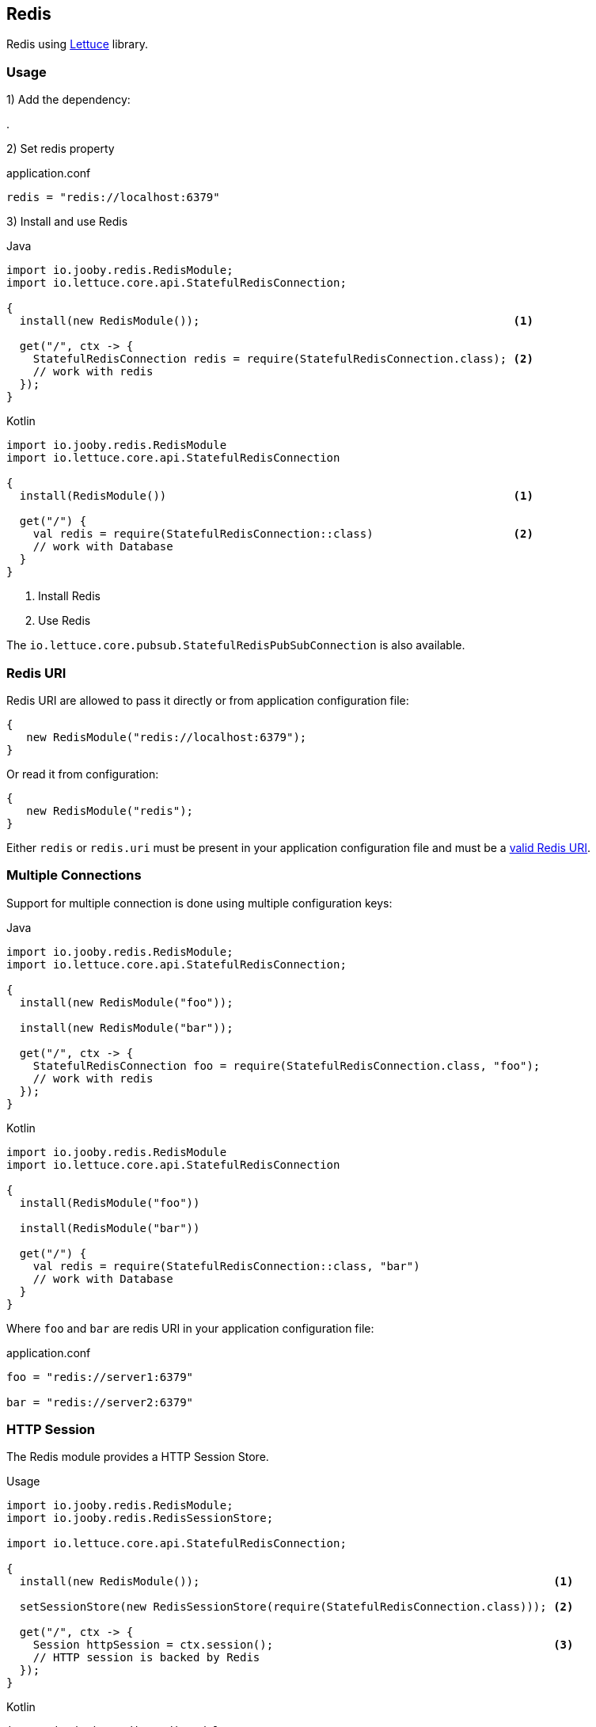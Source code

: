 == Redis

Redis using https://lettuce.io[Lettuce] library.

=== Usage

1) Add the dependency:

[dependency, artifactId="jooby-redis"]
.

2) Set redis property

.application.conf
[source, properties]
----
redis = "redis://localhost:6379"
----

3) Install and use Redis

.Java
[source, java, role="primary"]
----
import io.jooby.redis.RedisModule;
import io.lettuce.core.api.StatefulRedisConnection;

{
  install(new RedisModule());                                               <1>

  get("/", ctx -> {
    StatefulRedisConnection redis = require(StatefulRedisConnection.class); <2>
    // work with redis
  });
}
----

.Kotlin
[source, kt, role="secondary"]
----
import io.jooby.redis.RedisModule
import io.lettuce.core.api.StatefulRedisConnection

{
  install(RedisModule())                                                    <1>
  
  get("/") {
    val redis = require(StatefulRedisConnection::class)                     <2>
    // work with Database
  }
}
----

<1> Install Redis
<2> Use Redis

The `io.lettuce.core.pubsub.StatefulRedisPubSubConnection` is also available.

=== Redis URI

Redis URI are allowed to pass it directly or from application configuration file:

----
{
   new RedisModule("redis://localhost:6379");
}
----

Or read it from configuration:

----
{
   new RedisModule("redis");
}
----

Either `redis` or `redis.uri` must be present in your application configuration file and must be a
https://lettuce.io/core/release/reference/index.html#redisuri.uri-syntax[valid Redis URI].

=== Multiple Connections

Support for multiple connection is done using multiple configuration keys:

.Java
[source, java, role="primary"]
----
import io.jooby.redis.RedisModule;
import io.lettuce.core.api.StatefulRedisConnection;

{
  install(new RedisModule("foo"));

  install(new RedisModule("bar"));

  get("/", ctx -> {
    StatefulRedisConnection foo = require(StatefulRedisConnection.class, "foo");
    // work with redis
  });
}
----

.Kotlin
[source, kt, role="secondary"]
----
import io.jooby.redis.RedisModule
import io.lettuce.core.api.StatefulRedisConnection

{
  install(RedisModule("foo"))

  install(RedisModule("bar"))
  
  get("/") {
    val redis = require(StatefulRedisConnection::class, "bar")
    // work with Database
  }
}
----

Where `foo` and `bar` are redis URI in your application configuration file:

.application.conf
[source, properties]
----
foo = "redis://server1:6379"

bar = "redis://server2:6379"
----

=== HTTP Session

The Redis module provides a HTTP Session Store.

.Usage
[source, java, role="primary"]
----
import io.jooby.redis.RedisModule;
import io.jooby.redis.RedisSessionStore;

import io.lettuce.core.api.StatefulRedisConnection;

{
  install(new RedisModule());                                                     <1>

  setSessionStore(new RedisSessionStore(require(StatefulRedisConnection.class))); <2>

  get("/", ctx -> {
    Session httpSession = ctx.session();                                          <3>
    // HTTP session is backed by Redis
  });
}
----

.Kotlin
[source, kt, role="secondary"]
----
import io.jooby.redis.RedisModule
import io.jooby.redis.RedisSessionStore

import io.lettuce.core.api.StatefulRedisConnection

{
  install(RedisModule())                                                           <1>
  
  sessionStore = RedisSessionStore(require(StatefulRedisConnection::class))        <2>

  get("/") {
    val httpSession = ctx.session()                                                <3>
    // HTTP session is backed by Redis
  }
}
----

<1> Install Redis module
<2> Configure session store to use Redis
<3> Session data is persisted in Redis

More Options:

- javadoc:redis.RedisSessionStore[setTimeout, java.time.Duraction]: Set session timeout. Default is: `30 minutes`
- javadoc:redis.RedisSessionStore[setNamespace, java.lang.String]: Set key prefix. Default is: `sessions`
- javadoc:redis.RedisSessionStore[setToken, io.jooby.SessionToken]: Set session token. Default is a cookie token: `jooby.sid`
